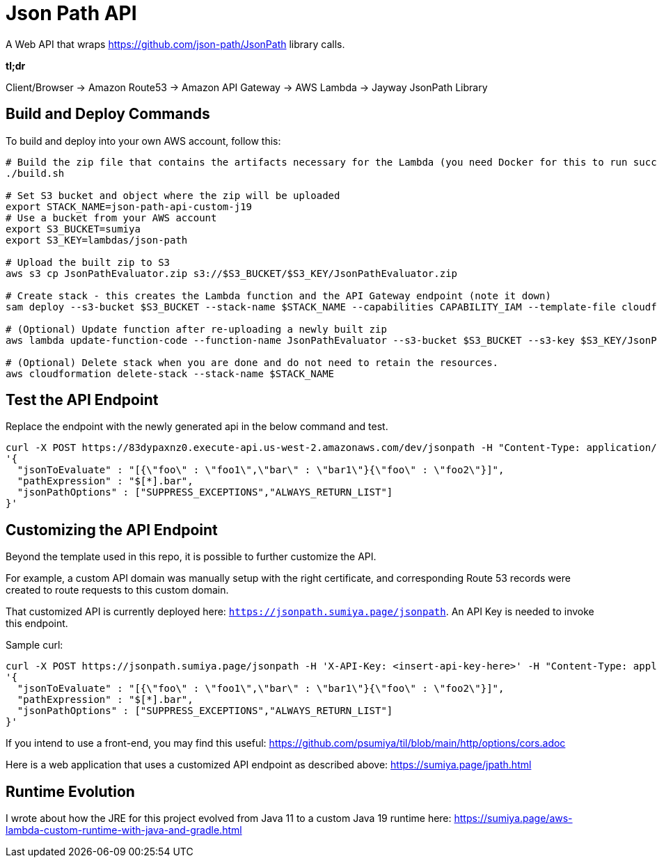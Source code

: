 = Json Path API

A Web API that wraps https://github.com/json-path/JsonPath library calls.

*tl;dr*

Client/Browser -> Amazon Route53 -> Amazon API Gateway -> AWS Lambda -> Jayway JsonPath Library

== Build and Deploy Commands

To build and deploy into your own AWS account, follow this:

[source]
----
# Build the zip file that contains the artifacts necessary for the Lambda (you need Docker for this to run successfully)
./build.sh

# Set S3 bucket and object where the zip will be uploaded
export STACK_NAME=json-path-api-custom-j19
# Use a bucket from your AWS account
export S3_BUCKET=sumiya
export S3_KEY=lambdas/json-path

# Upload the built zip to S3
aws s3 cp JsonPathEvaluator.zip s3://$S3_BUCKET/$S3_KEY/JsonPathEvaluator.zip

# Create stack - this creates the Lambda function and the API Gateway endpoint (note it down)
sam deploy --s3-bucket $S3_BUCKET --stack-name $STACK_NAME --capabilities CAPABILITY_IAM --template-file cloudformation/template.yaml

# (Optional) Update function after re-uploading a newly built zip
aws lambda update-function-code --function-name JsonPathEvaluator --s3-bucket $S3_BUCKET --s3-key $S3_KEY/JsonPathEvaluator.zip

# (Optional) Delete stack when you are done and do not need to retain the resources.
aws cloudformation delete-stack --stack-name $STACK_NAME
----

== Test the API Endpoint

Replace the endpoint with the newly generated api in the below command and test.
----
curl -X POST https://83dypaxnz0.execute-api.us-west-2.amazonaws.com/dev/jsonpath -H "Content-Type: application/json" -d \
'{
  "jsonToEvaluate" : "[{\"foo\" : \"foo1\",\"bar\" : \"bar1\"}{\"foo\" : \"foo2\"}]",
  "pathExpression" : "$[*].bar",
  "jsonPathOptions" : ["SUPPRESS_EXCEPTIONS","ALWAYS_RETURN_LIST"]
}'
----

== Customizing the API Endpoint

Beyond the template used in this repo, it is possible to further customize the API.

For example, a custom API domain was manually setup with the right certificate, and corresponding Route 53 records were created to route requests to this custom domain.

That customized API is currently deployed here: `https://jsonpath.sumiya.page/jsonpath`. An API Key is needed to invoke this endpoint.

Sample curl:

----
curl -X POST https://jsonpath.sumiya.page/jsonpath -H 'X-API-Key: <insert-api-key-here>' -H "Content-Type: application/json" -d \
'{
  "jsonToEvaluate" : "[{\"foo\" : \"foo1\",\"bar\" : \"bar1\"}{\"foo\" : \"foo2\"}]",
  "pathExpression" : "$[*].bar",
  "jsonPathOptions" : ["SUPPRESS_EXCEPTIONS","ALWAYS_RETURN_LIST"]
}'
----

If you intend to use a front-end, you may find this useful: https://github.com/psumiya/til/blob/main/http/options/cors.adoc

Here is a web application that uses a customized API endpoint as described above: https://sumiya.page/jpath.html

== Runtime Evolution
I wrote about how the JRE for this project evolved from Java 11 to a custom Java 19 runtime here: https://sumiya.page/aws-lambda-custom-runtime-with-java-and-gradle.html